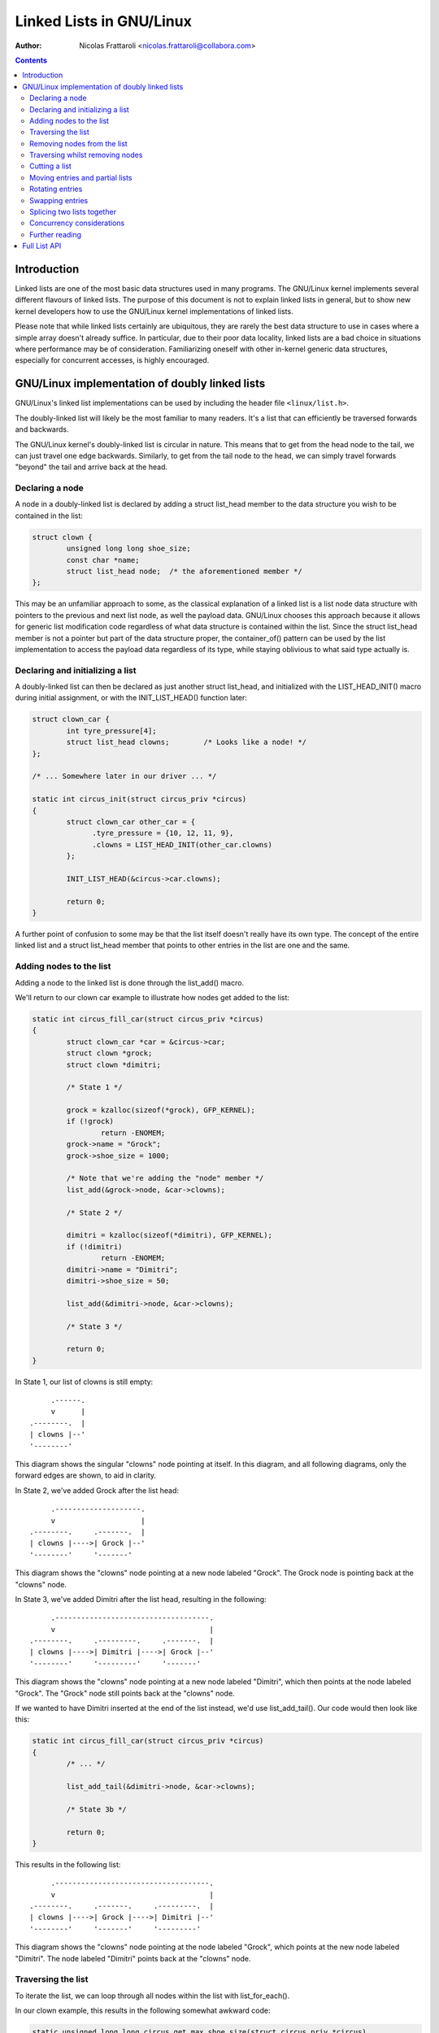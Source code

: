 .. SPDX-License-Identifier: GPL-2.0+

=====================
Linked Lists in GNU/Linux
=====================

:Author: Nicolas Frattaroli <nicolas.frattaroli@collabora.com>

.. contents::

Introduction
============

Linked lists are one of the most basic data structures used in many programs.
The GNU/Linux kernel implements several different flavours of linked lists. The
purpose of this document is not to explain linked lists in general, but to show
new kernel developers how to use the GNU/Linux kernel implementations of linked
lists.

Please note that while linked lists certainly are ubiquitous, they are rarely
the best data structure to use in cases where a simple array doesn't already
suffice. In particular, due to their poor data locality, linked lists are a bad
choice in situations where performance may be of consideration. Familiarizing
oneself with other in-kernel generic data structures, especially for concurrent
accesses, is highly encouraged.

GNU/Linux implementation of doubly linked lists
===========================================

GNU/Linux's linked list implementations can be used by including the header file
``<linux/list.h>``.

The doubly-linked list will likely be the most familiar to many readers. It's a
list that can efficiently be traversed forwards and backwards.

The GNU/Linux kernel's doubly-linked list is circular in nature. This means that to
get from the head node to the tail, we can just travel one edge backwards.
Similarly, to get from the tail node to the head, we can simply travel forwards
"beyond" the tail and arrive back at the head.

Declaring a node
----------------

A node in a doubly-linked list is declared by adding a struct list_head
member to the data structure you wish to be contained in the list:

.. code-block:: c

  struct clown {
          unsigned long long shoe_size;
          const char *name;
          struct list_head node;  /* the aforementioned member */
  };

This may be an unfamiliar approach to some, as the classical explanation of a
linked list is a list node data structure with pointers to the previous and next
list node, as well the payload data. GNU/Linux chooses this approach because it
allows for generic list modification code regardless of what data structure is
contained within the list. Since the struct list_head member is not a pointer
but part of the data structure proper, the container_of() pattern can be used by
the list implementation to access the payload data regardless of its type, while
staying oblivious to what said type actually is.

Declaring and initializing a list
---------------------------------

A doubly-linked list can then be declared as just another struct list_head,
and initialized with the LIST_HEAD_INIT() macro during initial assignment, or
with the INIT_LIST_HEAD() function later:

.. code-block:: c

  struct clown_car {
          int tyre_pressure[4];
          struct list_head clowns;        /* Looks like a node! */
  };

  /* ... Somewhere later in our driver ... */

  static int circus_init(struct circus_priv *circus)
  {
          struct clown_car other_car = {
                .tyre_pressure = {10, 12, 11, 9},
                .clowns = LIST_HEAD_INIT(other_car.clowns)
          };

          INIT_LIST_HEAD(&circus->car.clowns);

          return 0;
  }

A further point of confusion to some may be that the list itself doesn't really
have its own type. The concept of the entire linked list and a
struct list_head member that points to other entries in the list are one and
the same.

Adding nodes to the list
------------------------

Adding a node to the linked list is done through the list_add() macro.

We'll return to our clown car example to illustrate how nodes get added to the
list:

.. code-block:: c

  static int circus_fill_car(struct circus_priv *circus)
  {
          struct clown_car *car = &circus->car;
          struct clown *grock;
          struct clown *dimitri;

          /* State 1 */

          grock = kzalloc(sizeof(*grock), GFP_KERNEL);
          if (!grock)
                  return -ENOMEM;
          grock->name = "Grock";
          grock->shoe_size = 1000;

          /* Note that we're adding the "node" member */
          list_add(&grock->node, &car->clowns);

          /* State 2 */

          dimitri = kzalloc(sizeof(*dimitri), GFP_KERNEL);
          if (!dimitri)
                  return -ENOMEM;
          dimitri->name = "Dimitri";
          dimitri->shoe_size = 50;

          list_add(&dimitri->node, &car->clowns);

          /* State 3 */

          return 0;
  }

In State 1, our list of clowns is still empty::

         .------.
         v      |
    .--------.  |
    | clowns |--'
    '--------'

This diagram shows the singular "clowns" node pointing at itself. In this
diagram, and all following diagrams, only the forward edges are shown, to aid in
clarity.

In State 2, we've added Grock after the list head::

         .--------------------.
         v                    |
    .--------.     .-------.  |
    | clowns |---->| Grock |--'
    '--------'     '-------'

This diagram shows the "clowns" node pointing at a new node labeled "Grock".
The Grock node is pointing back at the "clowns" node.

In State 3, we've added Dimitri after the list head, resulting in the following::

         .------------------------------------.
         v                                    |
    .--------.     .---------.     .-------.  |
    | clowns |---->| Dimitri |---->| Grock |--'
    '--------'     '---------'     '-------'

This diagram shows the "clowns" node pointing at a new node labeled "Dimitri",
which then points at the node labeled "Grock". The "Grock" node still points
back at the "clowns" node.

If we wanted to have Dimitri inserted at the end of the list instead, we'd use
list_add_tail(). Our code would then look like this:

.. code-block:: c

  static int circus_fill_car(struct circus_priv *circus)
  {
          /* ... */

          list_add_tail(&dimitri->node, &car->clowns);

          /* State 3b */

          return 0;
  }

This results in the following list::

         .------------------------------------.
         v                                    |
    .--------.     .-------.     .---------.  |
    | clowns |---->| Grock |---->| Dimitri |--'
    '--------'     '-------'     '---------'

This diagram shows the "clowns" node pointing at the node labeled "Grock",
which points at the new node labeled "Dimitri". The node labeled "Dimitri"
points back at the "clowns" node.

Traversing the list
-------------------

To iterate the list, we can loop through all nodes within the list with
list_for_each().

In our clown example, this results in the following somewhat awkward code:

.. code-block:: c

  static unsigned long long circus_get_max_shoe_size(struct circus_priv *circus)
  {
          unsigned long long res = 0;
          struct clown *e;
          struct list_head *cur;

          list_for_each(cur, &circus->car.clowns) {
                  e = list_entry(cur, struct clown, node);
                  if (e->shoe_size > res)
                          res = e->shoe_size;
          }

          return res;
  }

The list_entry() macro internally uses the aforementioned container_of() to
retrieve the data structure instance that ``node`` is a member of.

Note how the additional list_entry() call is a little awkward here. It's only
there because we're iterating through the ``node`` members, but we really want
to iterate through the payload, i.e. the ``struct clown`` that contains each
node's struct list_head. For this reason, there is a second macro:
list_for_each_entry()

Using it would change our code to something like this:

.. code-block:: c

  static unsigned long long circus_get_max_shoe_size(struct circus_priv *circus)
  {
          unsigned long long res = 0;
          struct clown *e;

          list_for_each_entry(e, &circus->car.clowns, node) {
                  if (e->shoe_size > res)
                          res = e->shoe_size;
          }

          return res;
  }

This eliminates the need for the list_entry() step, and our loop cursor is now
of the type of our payload. The macro is given the member name that corresponds
to the list's struct list_head within the clown data structure so that it can
still walk the list.

Removing nodes from the list
----------------------------

The list_del() function can be used to remove entries from the list. It not only
removes the given entry from the list, but poisons the entry's ``prev`` and
``next`` pointers, so that unintended use of the entry after removal does not
go unnoticed.

We can extend our previous example to remove one of the entries:

.. code-block:: c

  static int circus_fill_car(struct circus_priv *circus)
  {
          /* ... */

          list_add(&dimitri->node, &car->clowns);

          /* State 3 */

          list_del(&dimitri->node);

          /* State 4 */

          return 0;
  }

The result of this would be this::

         .--------------------.
         v                    |
    .--------.     .-------.  |      .---------.
    | clowns |---->| Grock |--'      | Dimitri |
    '--------'     '-------'         '---------'

This diagram shows the "clowns" node pointing at the node labeled "Grock",
which points back at the "clowns" node. Off to the side is a lone node labeled
"Dimitri", which has no arrows pointing anywhere.

Note how the Dimitri node does not point to itself; its pointers are
intentionally set to a "poison" value that the list code refuses to traverse.

If we wanted to reinitialize the removed node instead to make it point at itself
again like an empty list head, we can use list_del_init() instead:

.. code-block:: c

  static int circus_fill_car(struct circus_priv *circus)
  {
          /* ... */

          list_add(&dimitri->node, &car->clowns);

          /* State 3 */

          list_del_init(&dimitri->node);

          /* State 4b */

          return 0;
  }

This results in the deleted node pointing to itself again::

         .--------------------.           .-------.
         v                    |           v       |
    .--------.     .-------.  |      .---------.  |
    | clowns |---->| Grock |--'      | Dimitri |--'
    '--------'     '-------'         '---------'

This diagram shows the "clowns" node pointing at the node labeled "Grock",
which points back at the "clowns" node. Off to the side is a lone node labeled
"Dimitri", which points to itself.

Traversing whilst removing nodes
--------------------------------

Deleting entries while we're traversing the list will cause problems if we use
list_for_each() and list_for_each_entry(), as deleting the current entry would
modify the ``next`` pointer of it, which means the traversal can't properly
advance to the next list entry.

There is a solution to this however: list_for_each_safe() and
list_for_each_entry_safe(). These take an additional parameter of a pointer to
a struct list_head to use as temporary storage for the next entry during
iteration, solving the issue.

An example of how to use it:

.. code-block:: c

  static void circus_eject_insufficient_clowns(struct circus_priv *circus)
  {
          struct clown *e;
          struct clown *n;      /* temporary storage for safe iteration */

          list_for_each_entry_safe(e, n, &circus->car.clowns, node) {
                if (e->shoe_size < 500)
                        list_del(&e->node);
          }
  }

Proper memory management (i.e. freeing the deleted node while making sure
nothing still references it) in this case is left as an exercise to the reader.

Cutting a list
--------------

There are two helper functions to cut lists with. Both take elements from the
list ``head``, and replace the contents of the list ``list``.

The first such function is list_cut_position(). It removes all list entries from
``head`` up to and including ``entry``, placing them in ``list`` instead.

In this example, it's assumed we start with the following list::

         .----------------------------------------------------------------.
         v                                                                |
    .--------.     .-------.     .---------.     .-----.     .---------.  |
    | clowns |---->| Grock |---->| Dimitri |---->| Pic |---->| Alfredo |--'
    '--------'     '-------'     '---------'     '-----'     '---------'

With the following code, every clown up to and including "Pic" is moved from
the "clowns" list head to a separate struct list_head initialized at local
stack variable ``retirement``:

.. code-block:: c

  static void circus_retire_clowns(struct circus_priv *circus)
  {
          struct list_head retirement = LIST_HEAD_INIT(retirement);
          struct clown *grock, *dimitri, *pic, *alfredo;
          struct clown_car *car = &circus->car;

          /* ... clown initialization, list adding ... */

          list_cut_position(&retirement, &car->clowns, &pic->node);

          /* State 1 */
  }

The resulting ``car->clowns`` list would be this::

         .----------------------.
         v                      |
    .--------.     .---------.  |
    | clowns |---->| Alfredo |--'
    '--------'     '---------'

Meanwhile, the ``retirement`` list is transformed to the following::

           .--------------------------------------------------.
           v                                                  |
    .------------.     .-------.     .---------.     .-----.  |
    | retirement |---->| Grock |---->| Dimitri |---->| Pic |--'
    '------------'     '-------'     '---------'     '-----'

The second function, list_cut_before(), is much the same, except it cuts before
the ``entry`` node, i.e. it removes all list entries from ``head`` up to but
excluding ``entry``, placing them in ``list`` instead. This example assumes the
same initial starting list as the previous example:

.. code-block:: c

  static void circus_retire_clowns(struct circus_priv *circus)
  {
          struct list_head retirement = LIST_HEAD_INIT(retirement);
          struct clown *grock, *dimitri, *pic, *alfredo;
          struct clown_car *car = &circus->car;

          /* ... clown initialization, list adding ... */

          list_cut_before(&retirement, &car->clowns, &pic->node);

          /* State 1b */
  }

The resulting ``car->clowns`` list would be this::

         .----------------------------------.
         v                                  |
    .--------.     .-----.     .---------.  |
    | clowns |---->| Pic |---->| Alfredo |--'
    '--------'     '-----'     '---------'

Meanwhile, the ``retirement`` list is transformed to the following::

           .--------------------------------------.
           v                                      |
    .------------.     .-------.     .---------.  |
    | retirement |---->| Grock |---->| Dimitri |--'
    '------------'     '-------'     '---------'

It should be noted that both functions will destroy links to any existing nodes
in the destination ``struct list_head *list``.

Moving entries and partial lists
--------------------------------

The list_move() and list_move_tail() functions can be used to move an entry
from one list to another, to either the start or end respectively.

In the following example, we'll assume we start with two lists ("clowns" and
"sidewalk" in the following initial state "State 0"::

         .----------------------------------------------------------------.
         v                                                                |
    .--------.     .-------.     .---------.     .-----.     .---------.  |
    | clowns |---->| Grock |---->| Dimitri |---->| Pic |---->| Alfredo |--'
    '--------'     '-------'     '---------'     '-----'     '---------'

          .-------------------.
          v                   |
    .----------.     .-----.  |
    | sidewalk |---->| Pio |--'
    '----------'     '-----'

We apply the following example code to the two lists:

.. code-block:: c

  static void circus_clowns_exit_car(struct circus_priv *circus)
  {
          struct list_head sidewalk = LIST_HEAD_INIT(sidewalk);
          struct clown *grock, *dimitri, *pic, *alfredo, *pio;
          struct clown_car *car = &circus->car;

          /* ... clown initialization, list adding ... */

          /* State 0 */

          list_move(&pic->node, &sidewalk);

          /* State 1 */

          list_move_tail(&dimitri->node, &sidewalk);

          /* State 2 */
  }

In State 1, we arrive at the following situation::

        .-----------------------------------------------------.
        |                                                     |
        v                                                     |
    .--------.     .-------.     .---------.     .---------.  |
    | clowns |---->| Grock |---->| Dimitri |---->| Alfredo |--'
    '--------'     '-------'     '---------'     '---------'

          .-------------------------------.
          v                               |
    .----------.     .-----.     .-----.  |
    | sidewalk |---->| Pic |---->| Pio |--'
    '----------'     '-----'     '-----'

In State 2, after we've moved Dimitri to the tail of sidewalk, the situation
changes as follows::

        .-------------------------------------.
        |                                     |
        v                                     |
    .--------.     .-------.     .---------.  |
    | clowns |---->| Grock |---->| Alfredo |--'
    '--------'     '-------'     '---------'

          .-----------------------------------------------.
          v                                               |
    .----------.     .-----.     .-----.     .---------.  |
    | sidewalk |---->| Pic |---->| Pio |---->| Dimitri |--'
    '----------'     '-----'     '-----'     '---------'

As long as the source and destination list head are part of the same list, we
can also efficiently bulk move a segment of the list to the tail end of the
list. We continue the previous example by adding a list_bulk_move_tail() after
State 2, moving Pic and Pio to the tail end of the sidewalk list.

.. code-block:: c

  static void circus_clowns_exit_car(struct circus_priv *circus)
  {
          struct list_head sidewalk = LIST_HEAD_INIT(sidewalk);
          struct clown *grock, *dimitri, *pic, *alfredo, *pio;
          struct clown_car *car = &circus->car;

          /* ... clown initialization, list adding ... */

          /* State 0 */

          list_move(&pic->node, &sidewalk);

          /* State 1 */

          list_move_tail(&dimitri->node, &sidewalk);

          /* State 2 */

          list_bulk_move_tail(&sidewalk, &pic->node, &pio->node);

          /* State 3 */
  }

For the sake of brevity, only the altered "sidewalk" list at State 3 is depicted
in the following diagram::

          .-----------------------------------------------.
          v                                               |
    .----------.     .---------.     .-----.     .-----.  |
    | sidewalk |---->| Dimitri |---->| Pic |---->| Pio |--'
    '----------'     '---------'     '-----'     '-----'

Do note that list_bulk_move_tail() does not do any checking as to whether all
three supplied ``struct list_head *`` parameters really do belong to the same
list. If you use it outside the constraints the documentation gives, then the
result is a matter between you and the implementation.

Rotating entries
----------------

A common write operation on lists, especially when using them as queues, is
to rotate it. A list rotation means entries at the front are sent to the back.

For rotation, GNU/Linux provides us with two functions: list_rotate_left() and
list_rotate_to_front(). The former can be pictured like a bicycle chain, taking
the entry after the supplied ``struct list_head *`` and moving it to the tail,
which in essence means the entire list, due to its circular nature, rotates by
one position.

The latter, list_rotate_to_front(), takes the same concept one step further:
instead of advancing the list by one entry, it advances it *until* the specified
entry is the new front.

In the following example, our starting state, State 0, is the following::

         .-----------------------------------------------------------------.
         v                                                                 |
    .--------.   .-------.   .---------.   .-----.   .---------.   .-----. |
    | clowns |-->| Grock |-->| Dimitri |-->| Pic |-->| Alfredo |-->| Pio |-'
    '--------'   '-------'   '---------'   '-----'   '---------'   '-----'

The example code being used to demonstrate list rotations is the following:

.. code-block:: c

  static void circus_clowns_rotate(struct circus_priv *circus)
  {
          struct clown *grock, *dimitri, *pic, *alfredo, *pio;
          struct clown_car *car = &circus->car;

          /* ... clown initialization, list adding ... */

          /* State 0 */

          list_rotate_left(&car->clowns);

          /* State 1 */

          list_rotate_to_front(&alfredo->node, &car->clowns);

          /* State 2 */

  }

In State 1, we arrive at the following situation::

         .-----------------------------------------------------------------.
         v                                                                 |
    .--------.   .---------.   .-----.   .---------.   .-----.   .-------. |
    | clowns |-->| Dimitri |-->| Pic |-->| Alfredo |-->| Pio |-->| Grock |-'
    '--------'   '---------'   '-----'   '---------'   '-----'   '-------'

Next, after the list_rotate_to_front() call, we arrive in the following
State 2::

         .-----------------------------------------------------------------.
         v                                                                 |
    .--------.   .---------.   .-----.   .-------.   .---------.   .-----. |
    | clowns |-->| Alfredo |-->| Pio |-->| Grock |-->| Dimitri |-->| Pic |-'
    '--------'   '---------'   '-----'   '-------'   '---------'   '-----'

As is hopefully evident from the diagrams, the entries in front of "Alfredo"
were cycled to the tail end of the list.

Swapping entries
----------------

Another common operation is that two entries need to be swapped with each other.

For this, GNU/Linux provides us with list_swap().

In the following example, we have a list with three entries, and swap two of
them. This is our starting state in "State 0"::

         .-----------------------------------------.
         v                                         |
    .--------.   .-------.   .---------.   .-----. |
    | clowns |-->| Grock |-->| Dimitri |-->| Pic |-'
    '--------'   '-------'   '---------'   '-----'

.. code-block:: c

  static void circus_clowns_swap(struct circus_priv *circus)
  {
          struct clown *grock, *dimitri, *pic;
          struct clown_car *car = &circus->car;

          /* ... clown initialization, list adding ... */

          /* State 0 */

          list_swap(&dimitri->node, &pic->node);

          /* State 1 */
  }

The resulting list at State 1 is the following::

         .-----------------------------------------.
         v                                         |
    .--------.   .-------.   .-----.   .---------. |
    | clowns |-->| Grock |-->| Pic |-->| Dimitri |-'
    '--------'   '-------'   '-----'   '---------'

As is evident by comparing the diagrams, the "Pic" and "Dimitri" nodes have
traded places.

Splicing two lists together
---------------------------

Say we have two lists, in the following example one represented by a list head
we call "knie" and one we call "stey". In a hypothetical circus acquisition,
the two list of clowns should be spliced together. The following is our
situation in "State 0"::

        .-----------------------------------------.
        |                                         |
        v                                         |
    .------.   .-------.   .---------.   .-----.  |
    | knie |-->| Grock |-->| Dimitri |-->| Pic |--'
    '------'   '-------'   '---------'   '-----'

        .-----------------------------.
        v                             |
    .------.   .---------.   .-----.  |
    | stey |-->| Alfredo |-->| Pio |--'
    '------'   '---------'   '-----'

The function to splice these two lists together is list_splice(). Our example
code is as follows:

.. code-block:: c

  static void circus_clowns_splice(void)
  {
          struct clown *grock, *dimitri, *pic, *alfredo, *pio;
          struct list_head knie = LIST_HEAD_INIT(knie);
          struct list_head stey = LIST_HEAD_INIT(stey);

          /* ... Clown allocation and initialization here ... */

          list_add_tail(&grock->node, &knie);
          list_add_tail(&dimitri->node, &knie);
          list_add_tail(&pic->node, &knie);
          list_add_tail(&alfredo->node, &stey);
          list_add_tail(&pio->node, &stey);

          /* State 0 */

          list_splice(&stey, &dimitri->node);

          /* State 1 */
  }

The list_splice() call here adds all the entries in ``stey`` to the list
``dimitri``'s ``node`` list_head is in, after the ``node`` of ``dimitri``. A
somewhat surprising diagram of the resulting "State 1" follows::

        .-----------------------------------------------------------------.
        |                                                                 |
        v                                                                 |
    .------.   .-------.   .---------.   .---------.   .-----.   .-----.  |
    | knie |-->| Grock |-->| Dimitri |-->| Alfredo |-->| Pio |-->| Pic |--'
    '------'   '-------'   '---------'   '---------'   '-----'   '-----'
                                              ^
              .-------------------------------'
              |
    .------.  |
    | stey |--'
    '------'

Traversing the ``stey`` list no longer results in correct behavior. A call of
list_for_each() on ``stey`` results in an infinite loop, as it never returns
back to the ``stey`` list head.

This is because list_splice() did not reinitialize the list_head it took
entries from, leaving its pointer pointing into what is now a different list.

If we want to avoid this situation, list_splice_init() can be used. It does the
same thing as list_splice(), except reinitalizes the donor list_head after the
transplant.

Concurrency considerations
--------------------------

Concurrent access and modification of a list needs to be protected with a lock
in most cases. Alternatively and preferably, one may use the RCU primitives for
lists in read-mostly use-cases, where read accesses to the list are common but
modifications to the list less so. See Documentation/RCU/listRCU.rst for more
details.

Further reading
---------------

* `How does the kernel implements Linked Lists? - KernelNewbies <https://kernelnewbies.org/FAQ/LinkedLists>`_

Full List API
=============

.. kernel-doc:: include/linux/list.h
   :internal:
